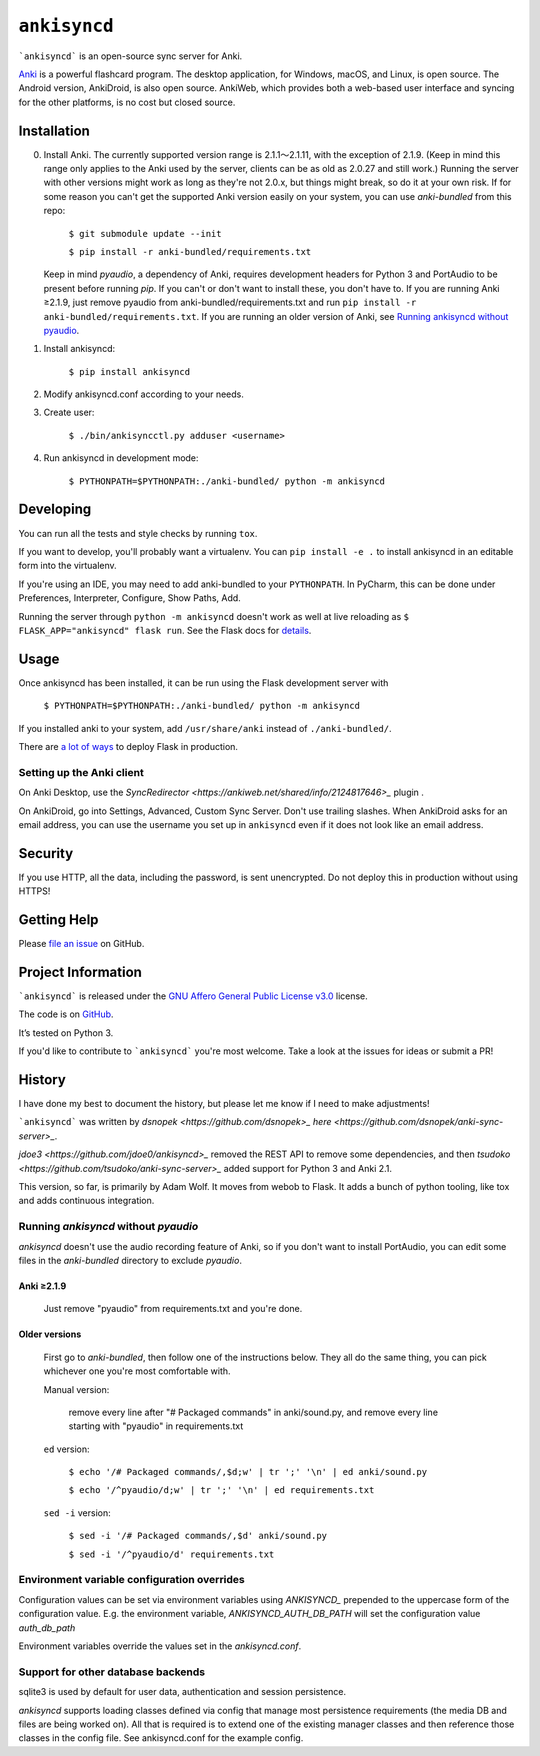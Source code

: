 =============
``ankisyncd``
=============

.. image:: https://img.shields.io/circleci/build/gh/adamwolf/anki-sync-server.svg
    :target: https://circleci.com/gh/adamwolf/anki-sync-server
    :alt: CI status including tests and code style

```ankisyncd``` is an open-source sync server for Anki.

`Anki <https://apps.ankiweb.net/>`_  is a powerful flashcard program. The desktop application, for Windows, macOS, and
Linux, is open source. The Android version, AnkiDroid, is also open source.  AnkiWeb, which provides both a web-based user interface and syncing for the other platforms, is no cost but closed source.

Installation
============

0. Install Anki. The currently supported version range is 2.1.1〜2.1.11, with the
   exception of 2.1.9. (Keep in mind this range only applies to the Anki used by
   the server, clients can be as old as 2.0.27 and still work.) Running the server
   with other versions might work as long as they're not 2.0.x, but things might
   break, so do it at your own risk. If for some reason you can't get the supported
   Anki version easily on your system, you can use `anki-bundled` from this repo:

        ``$ git submodule update --init``

        ``$ pip install -r anki-bundled/requirements.txt``

   Keep in mind `pyaudio`, a dependency of Anki, requires development headers for
   Python 3 and PortAudio to be present before running `pip`. If you can't or
   don't want to install these, you don't have to.  If you are running Anki ≥2.1.9,
   just remove pyaudio from anki-bundled/requirements.txt and run ``pip install -r anki-bundled/requirements.txt``.  If you are running an
   older version of Anki, see `Running ankisyncd without pyaudio`_.

1. Install ankisyncd:

        ``$ pip install ankisyncd``

2. Modify ankisyncd.conf according to your needs.

3. Create user:

        ``$ ./bin/ankisyncctl.py adduser <username>``

4. Run ankisyncd in development mode:

        ``$ PYTHONPATH=$PYTHONPATH:./anki-bundled/ python -m ankisyncd``

Developing
==========

You can run all the tests and style checks by running ``tox``.

If you want to develop, you'll probably want a virtualenv.   You can ``pip install -e .`` to install ankisyncd in an editable form into the virtualenv.

If you're using an IDE, you may need to add anki-bundled to your ``PYTHONPATH``.
In PyCharm, this can be done under Preferences, Interpreter, Configure, Show Paths, Add.

Running the server through ``python -m ankisyncd`` doesn't work as well at live reloading as  ``$ FLASK_APP="ankisyncd" flask run``.  See the Flask docs for `details <http://flask.pocoo.org/docs/1.0/server/>`_.

Usage
=====

Once ankisyncd has been installed, it can be run using the Flask development server with

        ``$ PYTHONPATH=$PYTHONPATH:./anki-bundled/ python -m ankisyncd``

If you installed anki to your system, add ``/usr/share/anki`` instead of ``./anki-bundled/``.

There are `a lot of ways <http://flask.pocoo.org/docs/1.0/deploying/>`_ to deploy Flask in production.

Setting up the Anki client
--------------------------

On Anki Desktop, use the `SyncRedirector <https://ankiweb.net/shared/info/2124817646>_` plugin .

On AnkiDroid, go into Settings, Advanced, Custom Sync Server.  Don't use trailing slashes.  When AnkiDroid asks for an email address, you can use the username you set up in ``ankisyncd`` even if it does not look like an email address.

Security
========

If you use HTTP, all the data, including the password, is sent unencrypted.  Do not deploy this in production without using HTTPS!

Getting Help
============

Please `file an issue <https://github.com/adamwolf/anki-sync-server/issues>`_ on GitHub.

Project Information
===================

```ankisyncd``` is released under the
`GNU Affero General Public License v3.0 <https://choosealicense.com/licenses/agpl-3.0/>`_ license.

The code is on `GitHub <https://github.com/adamwolf/anki-sync-server>`_.

It’s tested on Python 3.

If you'd like to contribute to ```ankisyncd``` you're most welcome.   Take a look at the issues for ideas or submit a PR!

History
=======

I have done my best to document the history, but please let me know if I need to make adjustments!

```ankisyncd``` was written by `dsnopek <https://github.com/dsnopek>_` `here <https://github.com/dsnopek/anki-sync-server>_`.

`jdoe3 <https://github.com/jdoe0/ankisyncd>_` removed the REST API to remove some dependencies, and then `tsudoko <https://github.com/tsudoko/anki-sync-server>_` added support for Python 3 and Anki 2.1.

This version, so far, is primarily by Adam Wolf.  It moves from webob to Flask.  It adds a bunch of python tooling, like tox and adds continuous integration.

Running `ankisyncd` without `pyaudio`
-------------------------------------

`ankisyncd` doesn't use the audio recording feature of Anki, so if you don't
want to install PortAudio, you can edit some files in the `anki-bundled`
directory to exclude `pyaudio`.

Anki ≥2.1.9
^^^^^^^^^^^

    Just remove "pyaudio" from requirements.txt and you're done.

Older versions
^^^^^^^^^^^^^^

    First go to `anki-bundled`, then follow one of the instructions below. They all
    do the same thing, you can pick whichever one you're most comfortable with.

    Manual version:

        remove every line after "# Packaged commands" in anki/sound.py, and remove every line starting with "pyaudio" in requirements.txt

    ``ed`` version:

        ``$ echo '/# Packaged commands/,$d;w' | tr ';' '\n' | ed anki/sound.py``

        ``$ echo '/^pyaudio/d;w' | tr ';' '\n' | ed requirements.txt``

    ``sed -i`` version:

        ``$ sed -i '/# Packaged commands/,$d' anki/sound.py``

        ``$ sed -i '/^pyaudio/d' requirements.txt``


Environment variable configuration overrides
--------------------------------------------

Configuration values can be set via environment variables using `ANKISYNCD_` prepended
to the uppercase form of the configuration value. E.g. the environment variable,
`ANKISYNCD_AUTH_DB_PATH` will set the configuration value `auth_db_path`

Environment variables override the values set in the `ankisyncd.conf`.

Support for other database backends
-----------------------------------

sqlite3 is used by default for user data, authentication and session persistence.

`ankisyncd` supports loading classes defined via config that manage most
persistence requirements (the media DB and files are being worked on). All that is
required is to extend one of the existing manager classes and then reference those
classes in the config file. See ankisyncd.conf for the example config.
